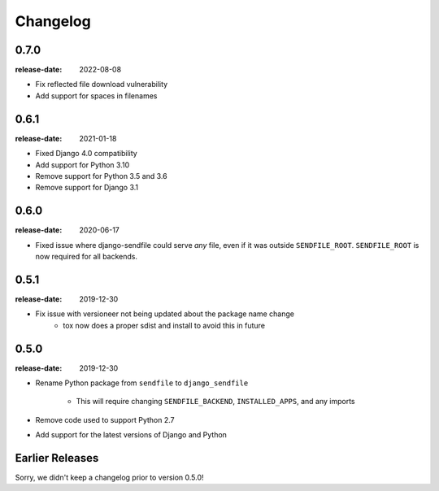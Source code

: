 Changelog
---------

0.7.0
=====

:release-date: 2022-08-08

- Fix reflected file download vulnerability
- Add support for spaces in filenames

0.6.1
=====

:release-date: 2021-01-18

- Fixed Django 4.0 compatibility
- Add support for Python 3.10
- Remove support for Python 3.5 and 3.6
- Remove support for Django 3.1

0.6.0
=====

:release-date: 2020-06-17

- Fixed issue where django-sendfile could serve *any* file, even if it was
  outside ``SENDFILE_ROOT``. ``SENDFILE_ROOT`` is now required for all
  backends.

0.5.1
=====

:release-date: 2019-12-30

- Fix issue with versioneer not being updated about the package name change
   - tox now does a proper sdist and install to avoid this in future

0.5.0
=====

:release-date: 2019-12-30

- Rename Python package from ``sendfile`` to ``django_sendfile``

   - This will require changing ``SENDFILE_BACKEND``, ``INSTALLED_APPS``, and
     any imports

- Remove code used to support Python 2.7
- Add support for the latest versions of Django and Python

Earlier Releases
================

Sorry, we didn't keep a changelog prior to version 0.5.0!
